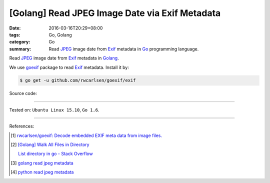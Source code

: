 [Golang] Read JPEG Image Date via Exif Metadata
###############################################

:date: 2016-03-16T20:29+08:00
:tags: Go, Golang
:category: Go
:summary: Read JPEG_ image date from Exif_ metadata in Go_ programming language.

Read JPEG_ image date from Exif_ metadata in Golang_.

We use goexif_ package to read Exif_ metadata. Install it by:

.. code-block:: bash

  $ go get -u github.com/rwcarlsen/goexif/exif

Source code:

.. show_github_file:: siongui userpages content/code/go-jpg-exif/date.go

.. show_github_file:: siongui userpages content/code/go-jpg-exif/date_test.go

----

Tested on: ``Ubuntu Linux 15.10``, ``Go 1.6``.

----

References:

.. [1] `rwcarlsen/goexif: Decode embedded EXIF meta data from image files. <https://github.com/rwcarlsen/goexif>`_

.. [2] `[Golang] Walk All Files in Directory <{filename}../../02/04/go-walk-all-files-in-directory%en.rst>`_

       `List directory in go - Stack Overflow <http://stackoverflow.com/questions/14668850/list-directory-in-go>`_

.. [3] `golang read jpeg metadata <https://www.google.com/search?q=golang+read+jpeg+metadata>`_

.. [4] `python read jpeg metadata <https://www.google.com/search?q=python+read+jpeg+metadata>`_

.. _Go: https://golang.org/
.. _Golang: https://golang.org/
.. _Exif: https://www.google.com/search?q=EXIF
.. _JPEG: https://www.google.com/search?q=jpeg
.. _goexif: https://github.com/rwcarlsen/goexif
